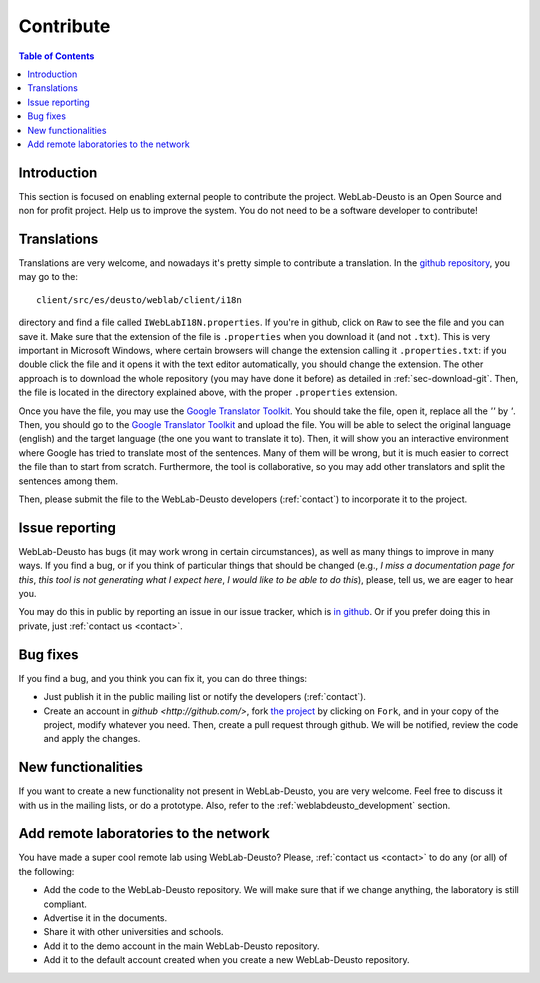 .. _contributing:

Contribute
==========

.. contents:: Table of Contents

Introduction
------------

This section is focused on enabling external people to contribute the project.
WebLab-Deusto is an Open Source and non for profit project. Help us to improve
the system. You do not need to be a software developer to contribute!


Translations
------------

Translations are very welcome, and nowadays it's pretty simple to contribute a translation. In the `github repository <http://github.com/weblabdeusto/weblabdeusto/>`_, you may go to the::

  client/src/es/deusto/weblab/client/i18n

directory and find a file called ``IWebLabI18N.properties``. If you're in github, click on ``Raw`` to see the file and you can save it. Make sure that the extension of the file is ``.properties`` when you download it (and not ``.txt``). This is very important in Microsoft Windows, where certain browsers will change the extension calling it ``.properties.txt``: if you double click the file and it opens it with the text editor automatically, you should change the extension. The other approach is to download the whole repository (you may have done it before) as detailed in :ref:`sec-download-git`. Then, the file is located in the directory explained above, with the proper ``.properties`` extension.

Once you have the file, you may use the `Google Translator Toolkit <http://translate.google.com/toolkit/>`_. You should take the file, open it, replace all the *''* by *'*. Then, you should go to the `Google Translator Toolkit <http://translate.google.com/toolkit/>`_ and upload the file. You will be able to select the original language (english) and the target language (the one you want to translate it to). Then, it will show you an interactive environment where Google has tried to translate most of the sentences. Many of them will be wrong, but it is much easier to correct the file than to start from scratch. Furthermore, the tool is collaborative, so you may add other translators and split the sentences among them.

Then, please submit the file to the WebLab-Deusto developers (:ref:`contact`) to incorporate it to the project.


Issue reporting
---------------

WebLab-Deusto has bugs (it may work wrong in certain circumstances), as well as many things to improve in many ways. If you find a bug, or if you think of particular things that should be changed (e.g., *I miss a documentation page for this*, *this tool is not generating what I expect here*, *I would like to be able to do this*), please, tell us, we are eager to hear you.

You may do this in public by reporting an issue in our issue tracker, which is `in github <https://github.com/weblabdeusto/weblabdeusto/issues/>`_. Or if you prefer doing this in private, just :ref:`contact us <contact>`.


Bug fixes
---------

If you find a bug, and you think you can fix it, you can do three things:

* Just publish it in the public mailing list or notify the developers (:ref:`contact`).

* Create an account in `github <http://github.com/>`, fork `the project <http://github.com/weblabdeusto/weblabdeusto/>`_ by clicking on ``Fork``, and in your copy of the project, modify whatever you need. Then, create a pull request through github. We will be notified, review the code and apply the changes.

New functionalities
-------------------

If you want to create a new functionality not present in WebLab-Deusto, you are very welcome. Feel free to discuss it with us in the mailing lists, or do a prototype. Also, refer to the :ref:`weblabdeusto_development` section.

Add remote laboratories to the network
--------------------------------------

You have made a super cool remote lab using WebLab-Deusto? Please, :ref:`contact us <contact>` to do any (or all) of the following:

* Add the code to the WebLab-Deusto repository. We will make sure that if we change anything, the laboratory is still compliant.
* Advertise it in the documents.
* Share it with other universities and schools.
* Add it to the demo account in the main WebLab-Deusto repository.
* Add it to the default account created when you create a new WebLab-Deusto repository.

